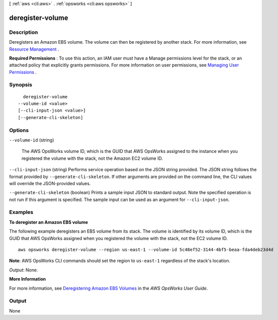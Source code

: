 [ :ref:`aws <cli:aws>` . :ref:`opsworks <cli:aws opsworks>` ]

.. _cli:aws opsworks deregister-volume:


*****************
deregister-volume
*****************



===========
Description
===========



Deregisters an Amazon EBS volume. The volume can then be registered by another stack. For more information, see `Resource Management`_ .

 

**Required Permissions** : To use this action, an IAM user must have a Manage permissions level for the stack, or an attached policy that explicitly grants permissions. For more information on user permissions, see `Managing User Permissions`_ .



========
Synopsis
========

::

    deregister-volume
  --volume-id <value>
  [--cli-input-json <value>]
  [--generate-cli-skeleton]




=======
Options
=======

``--volume-id`` (string)


  The AWS OpsWorks volume ID, which is the GUID that AWS OpsWorks assigned to the instance when you registered the volume with the stack, not the Amazon EC2 volume ID.

  

``--cli-input-json`` (string)
Performs service operation based on the JSON string provided. The JSON string follows the format provided by ``--generate-cli-skeleton``. If other arguments are provided on the command line, the CLI values will override the JSON-provided values.

``--generate-cli-skeleton`` (boolean)
Prints a sample input JSON to standard output. Note the specified operation is not run if this argument is specified. The sample input can be used as an argument for ``--cli-input-json``.



========
Examples
========

**To deregister an Amazon EBS volume**

The following example deregisters an EBS volume from its stack.
The volume is identified by its volume ID, which is the GUID that AWS OpsWorks assigned when
you registered the volume with the stack, not the EC2 volume ID. ::

  aws opsworks deregister-volume --region us-east-1 --volume-id 5c48ef52-3144-4bf5-beaa-fda4deb23d4d

**Note**: AWS OpsWorks CLI commands should set the region to ``us-east-1`` regardless of the stack's location.

*Output*: None.

**More Information**

For more information, see `Deregistering Amazon EBS Volumes`_ in the *AWS OpsWorks User Guide*.

.. _`Deregistering Amazon EBS Volumes`: http://docs.aws.amazon.com/opsworks/latest/userguide/resources-dereg.html#resources-dereg-ebs


======
Output
======

None

.. _Managing User Permissions: http://docs.aws.amazon.com/opsworks/latest/userguide/opsworks-security-users.html
.. _Resource Management: http://docs.aws.amazon.com/opsworks/latest/userguide/resources.html
